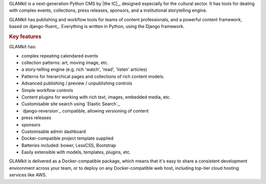 .. The following also appears in README. Keep synchronised.

GLAMkit is a next-generation Python CMS by |the IC|_, designed especially for
the cultural sector. It has tools for dealing with complex events, collections,
press releases, sponsors, and a institutional storytelling engine.

GLAMkit has publishing and workflow tools for teams of content professionals,
and a powerful content framework, based on django-fluent_. Everything is written
in Python, using the Django framework.

.. rubric:: Key features

GLAMkit has:

-  complex repeating calendared events
-  collection patterns: art, moving image, etc.
-  a story-telling engine (e.g. rich 'watch', 'read', 'listen' articles)
-  Patterns for hierarchical pages and collections of rich content models.
-  Advanced publishing / preview / unpublishing controls
-  Simple workflow controls
-  Content plugins for working with rich text, images, embedded media, etc.
-  Customisable site search using `Elastic Search`_
-  `django-reversion`_ compatible, allowing versioning of content
-  press releases
-  sponsors
-  Customisable admin dashboard
-  Docker-compatible project template supplied
-  Batteries included: bower, LessCSS, Bootstrap
-  Easily extensible with models, templates, plugins, etc.

GLAMkit is delivered as a Docker-compatible package, which means that it's easy
to share a consistent development environment across your team, or to deploy on
any Docker-compatible web host, including top-tier cloud hosting services like
AWS.
